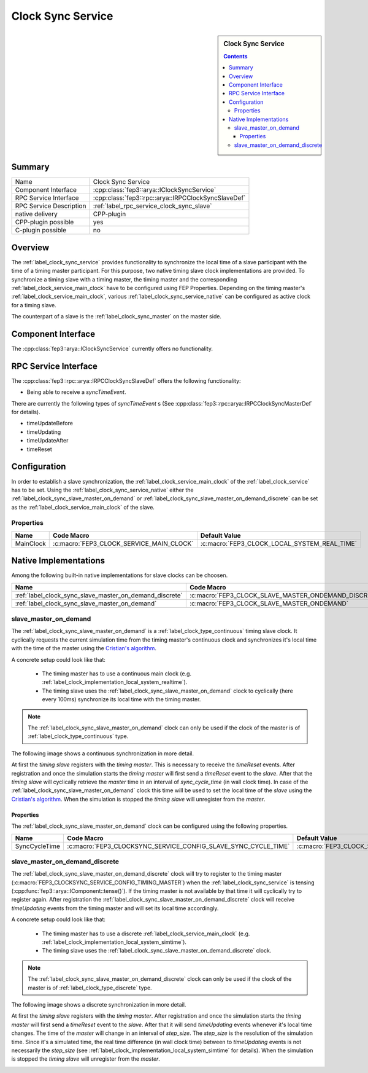 .. Copyright @ 2021 VW Group. All rights reserved.
.. 
.. This Source Code Form is subject to the terms of the Mozilla 
.. Public License, v. 2.0. If a copy of the MPL was not distributed 
.. with this file, You can obtain one at https://mozilla.org/MPL/2.0/.


.. _label_clock_sync_service:

===================
 Clock Sync Service
===================

.. sidebar::  Clock Sync Service

        .. contents::

Summary
=======

+------------------------------------------------------+-----------------------------------------------------------------------------+
| Name                                                 |  Clock Sync Service                                                         |
+------------------------------------------------------+-----------------------------------------------------------------------------+
| Component Interface                                  |  :cpp:class:`fep3::arya::IClockSyncService`                                 |
+------------------------------------------------------+-----------------------------------------------------------------------------+
| RPC Service Interface                                |  :cpp:class:`fep3::rpc::arya::IRPCClockSyncSlaveDef`                        |
|                                                      |                                                                             |
+------------------------------------------------------+-----------------------------------------------------------------------------+
| RPC Service Description                              |  :ref:`label_rpc_service_clock_sync_slave`                                  |
+------------------------------------------------------+-----------------------------------------------------------------------------+
| native delivery                                      |  CPP-plugin                                                                 |
+------------------------------------------------------+-----------------------------------------------------------------------------+
| CPP-plugin possible                                  |  yes                                                                        |
+------------------------------------------------------+-----------------------------------------------------------------------------+
| C-plugin possible                                    |  no                                                                         |
+------------------------------------------------------+-----------------------------------------------------------------------------+

Overview
========

The :ref:`label_clock_sync_service` provides functionality to synchronize the local time of a slave participant with the time of a timing master participant.
For this purpose, two native timing slave clock implementations are provided. To synchronize a timing slave with a timing master,
the timing master and the corresponding :ref:`label_clock_service_main_clock` have to be configured using FEP Properties.
Depending on the timing master's :ref:`label_clock_service_main_clock`, various :ref:`label_clock_sync_service_native` can be configured as active clock for a timing slave.

The counterpart of a slave is the :ref:`label_clock_sync_master` on the master side.


Component Interface
===================

The :cpp:class:`fep3::arya::IClockSyncService` currently offers no functionality.


RPC Service Interface
=====================

The :cpp:class:`fep3::rpc::arya::IRPCClockSyncSlaveDef` offers the following functionality:

* Being able to receive a *syncTimeEvent*.

There are currently the following types of *syncTimeEvent* s (See :cpp:class:`fep3::rpc::arya::IRPCClockSyncMasterDef` for details).

* timeUpdateBefore
* timeUpdating
* timeUpdateAfter
* timeReset

Configuration
=============

In order to establish a slave synchronization, the :ref:`label_clock_service_main_clock` of the :ref:`label_clock_service` has to be set.
Using the :ref:`label_clock_sync_service_native` either the :ref:`label_clock_sync_slave_master_on_demand` or :ref:`label_clock_sync_slave_master_on_demand_discrete`
can be set as the :ref:`label_clock_service_main_clock` of the slave.

Properties
----------


.. list-table::
   :widths: 20 60 20
   :header-rows: 1

   * - Name
     - Code Macro
     - Default Value
   * - MainClock
     - :c:macro:`FEP3_CLOCK_SERVICE_MAIN_CLOCK`
     - :c:macro:`FEP3_CLOCK_LOCAL_SYSTEM_REAL_TIME`


.. _label_clock_sync_service_native:

Native Implementations
======================

Among the following built-in native implementations for slave clocks can be choosen.

.. list-table::
   :header-rows: 1

   * - Name
     - Code Macro
     - Type
   * - :ref:`label_clock_sync_slave_master_on_demand_discrete`
     - :c:macro:`FEP3_CLOCK_SLAVE_MASTER_ONDEMAND_DISCRETE`
     - :ref:`label_clock_type_discrete`
   * - :ref:`label_clock_sync_slave_master_on_demand`
     - :c:macro:`FEP3_CLOCK_SLAVE_MASTER_ONDEMAND`
     - :ref:`label_clock_type_continuous`



.. _label_clock_sync_slave_master_on_demand:

slave_master_on_demand
----------------------

The :ref:`label_clock_sync_slave_master_on_demand` is a :ref:`label_clock_type_continuous` timing slave clock.
It cyclically requests the current simulation time from the timing master's continuous clock and synchronizes it's local time with the time of the master using the `Cristian's algorithm <https://en.wikipedia.org/wiki/Cristian%27s_algorithm>`_.

A concrete setup could look like that:

    * The timing master has to use a continuous main clock (e.g. :ref:`label_clock_implementation_local_system_realtime`).
    * The timing slave uses the :ref:`label_clock_sync_slave_master_on_demand` clock to cyclically (here every 100ms) synchronize its local time with the timing master.

.. note:: The :ref:`label_clock_sync_slave_master_on_demand` clock can only be used if the clock of the master is of :ref:`label_clock_type_continuous` type.

The following image shows a continuous synchronization in more detail.

At first the *timing slave* registers with the *timing master*. This is necessary to receive the *timeReset* events.
After registration and once the simulation starts the *timing master* will first send a *timeReset* event to the *slave*.
After that the *timing slave* will cyclically retrieve the *master* time in an interval of *sync_cycle_time* (in wall clock time).
In case of the :ref:`label_clock_sync_slave_master_on_demand` clock this time will be used to set the local time of the *slave* using the `Cristian's algorithm <https://en.wikipedia.org/wiki/Cristian%27s_algorithm>`_.
When the simulation is stopped the *timing slave* will unregister from the *master*.

.. image:: images/continuous_sync.png

Properties
^^^^^^^^^^

The :ref:`label_clock_sync_slave_master_on_demand` clock can be configured using the following properties.

.. list-table::
   :widths: 20 60 20
   :header-rows: 1

   * - Name
     - Code Macro
     - Default Value
   * - SyncCycleTime
     - :c:macro:`FEP3_CLOCKSYNC_SERVICE_CONFIG_SLAVE_SYNC_CYCLE_TIME`
     - :c:macro:`FEP3_CLOCK_SIM_TIME_STEP_SIZE_DEFAULT_VALUE`



.. _label_clock_sync_slave_master_on_demand_discrete:

slave_master_on_demand_discrete
-------------------------------

The :ref:`label_clock_sync_slave_master_on_demand_discrete` clock will try to register to the timing master (:c:macro:`FEP3_CLOCKSYNC_SERVICE_CONFIG_TIMING_MASTER`)
when the :ref:`label_clock_sync_service` is tensing (:cpp:func:`fep3::arya::IComponent::tense()`).
If the timing master is not available by that time it will cyclically try to register again.
After registration the :ref:`label_clock_sync_slave_master_on_demand_discrete` clock will receive *timeUpdating* events from the timing master and will set its local time accordingly.

A concrete setup could look like that:

    * The timing master has to use a discrete :ref:`label_clock_service_main_clock` (e.g. :ref:`label_clock_implementation_local_system_simtime`).
    * The timing slave uses the :ref:`label_clock_sync_slave_master_on_demand_discrete` clock.

.. note:: The :ref:`label_clock_sync_slave_master_on_demand_discrete` clock can only be used if the clock of the master is of :ref:`label_clock_type_discrete` type.

The following image shows a discrete synchronization in more detail.

At first the *timing slave* registers with the *timing master*.
After registration and once the simulation starts the *timing master* will first send a *timeReset* event to the *slave*.
After that it will send *timeUpdating* events whenever it's local time changes. The time of the *master* will change in an interval of *step_size*.
The *step_size* is the resolution of the simulation time. Since it's a simulated time,
the real time difference (in wall clock time) between to *timeUpdating* events is not necessarily the *step_size* (see :ref:`label_clock_implementation_local_system_simtime` for details).
When the simulation is stopped the *timing slave* will unregister from the *master*.

.. image:: images/discrete_sync.png
